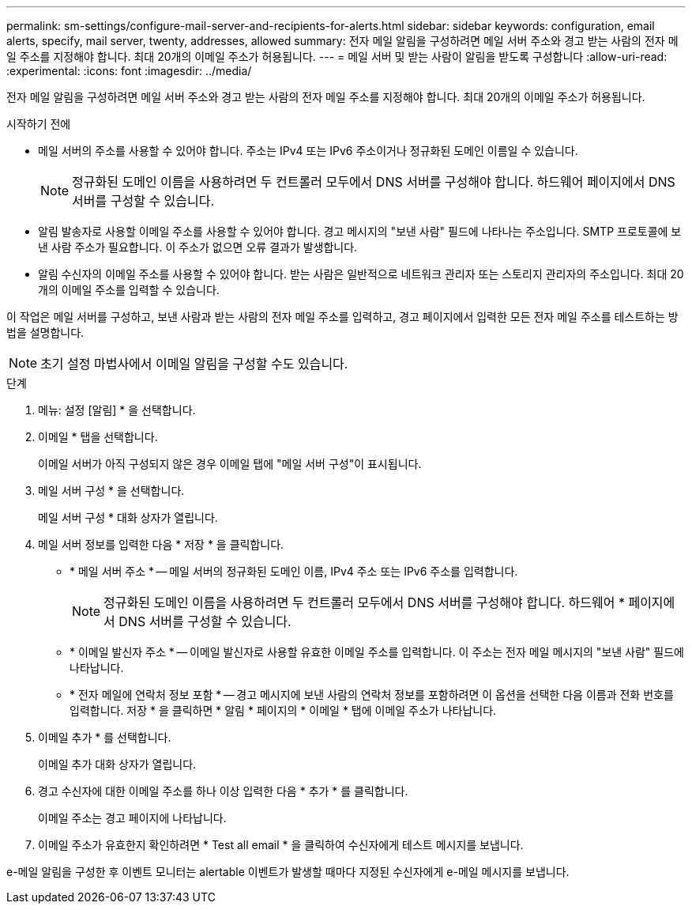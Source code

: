 ---
permalink: sm-settings/configure-mail-server-and-recipients-for-alerts.html 
sidebar: sidebar 
keywords: configuration, email alerts, specify, mail server, twenty, addresses, allowed 
summary: 전자 메일 알림을 구성하려면 메일 서버 주소와 경고 받는 사람의 전자 메일 주소를 지정해야 합니다. 최대 20개의 이메일 주소가 허용됩니다. 
---
= 메일 서버 및 받는 사람이 알림을 받도록 구성합니다
:allow-uri-read: 
:experimental: 
:icons: font
:imagesdir: ../media/


[role="lead"]
전자 메일 알림을 구성하려면 메일 서버 주소와 경고 받는 사람의 전자 메일 주소를 지정해야 합니다. 최대 20개의 이메일 주소가 허용됩니다.

.시작하기 전에
* 메일 서버의 주소를 사용할 수 있어야 합니다. 주소는 IPv4 또는 IPv6 주소이거나 정규화된 도메인 이름일 수 있습니다.
+
[NOTE]
====
정규화된 도메인 이름을 사용하려면 두 컨트롤러 모두에서 DNS 서버를 구성해야 합니다. 하드웨어 페이지에서 DNS 서버를 구성할 수 있습니다.

====
* 알림 발송자로 사용할 이메일 주소를 사용할 수 있어야 합니다. 경고 메시지의 "보낸 사람" 필드에 나타나는 주소입니다. SMTP 프로토콜에 보낸 사람 주소가 필요합니다. 이 주소가 없으면 오류 결과가 발생합니다.
* 알림 수신자의 이메일 주소를 사용할 수 있어야 합니다. 받는 사람은 일반적으로 네트워크 관리자 또는 스토리지 관리자의 주소입니다. 최대 20개의 이메일 주소를 입력할 수 있습니다.


이 작업은 메일 서버를 구성하고, 보낸 사람과 받는 사람의 전자 메일 주소를 입력하고, 경고 페이지에서 입력한 모든 전자 메일 주소를 테스트하는 방법을 설명합니다.

[NOTE]
====
초기 설정 마법사에서 이메일 알림을 구성할 수도 있습니다.

====
.단계
. 메뉴: 설정 [알림] * 을 선택합니다.
. 이메일 * 탭을 선택합니다.
+
이메일 서버가 아직 구성되지 않은 경우 이메일 탭에 "메일 서버 구성"이 표시됩니다.

. 메일 서버 구성 * 을 선택합니다.
+
메일 서버 구성 * 대화 상자가 열립니다.

. 메일 서버 정보를 입력한 다음 * 저장 * 을 클릭합니다.
+
** * 메일 서버 주소 * -- 메일 서버의 정규화된 도메인 이름, IPv4 주소 또는 IPv6 주소를 입력합니다.
+
[NOTE]
====
정규화된 도메인 이름을 사용하려면 두 컨트롤러 모두에서 DNS 서버를 구성해야 합니다. 하드웨어 * 페이지에서 DNS 서버를 구성할 수 있습니다.

====
** * 이메일 발신자 주소 * -- 이메일 발신자로 사용할 유효한 이메일 주소를 입력합니다. 이 주소는 전자 메일 메시지의 "보낸 사람" 필드에 나타납니다.
** * 전자 메일에 연락처 정보 포함 * -- 경고 메시지에 보낸 사람의 연락처 정보를 포함하려면 이 옵션을 선택한 다음 이름과 전화 번호를 입력합니다. 저장 * 을 클릭하면 * 알림 * 페이지의 * 이메일 * 탭에 이메일 주소가 나타납니다.


. 이메일 추가 * 를 선택합니다.
+
이메일 추가 대화 상자가 열립니다.

. 경고 수신자에 대한 이메일 주소를 하나 이상 입력한 다음 * 추가 * 를 클릭합니다.
+
이메일 주소는 경고 페이지에 나타납니다.

. 이메일 주소가 유효한지 확인하려면 * Test all email * 을 클릭하여 수신자에게 테스트 메시지를 보냅니다.


e-메일 알림을 구성한 후 이벤트 모니터는 alertable 이벤트가 발생할 때마다 지정된 수신자에게 e-메일 메시지를 보냅니다.
